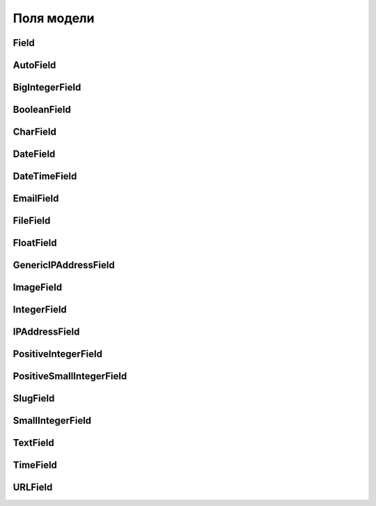 Поля модели
===========

Field
-----

.. py:class:: Field(**kwargs)

    Базовый класс для полей модели

    * blank=False - булево, поле может хранить пустое значение

    * choices=None - список значений, которые может хранить поле

    * default=NOT_PROVIDED - значение поля по умолчанию

    * db_column=None - строка, имя поля таблицы, если не задано,
      будет использоваться имя поля модели

    * db_index=False - булево, создавать индекс для поля

    * editable=True - булево, пле редактируемо

    * help_text='' - строка, доп описание

    * max_length - число, максимальная длина поля

    * null=False - булево, поле может хранить значение null

    * primary_key=False - булево, поле является первичным ключом

    * unique=False - булево, значения в поле уникальны

    * unique_for_date=None - имя поля модели
      (:py:class:`DateTimeField` или :py:class:`DateField`)
      относительно которых данное поле уникально

    * unique_for_month=None - имя поля модели
      (:py:class:`DateTimeField` или :py:class:`DateField`)
      относительно которых данное поле уникально

    * unique_for_year=None - имя поля модели
      (:py:class:`DateTimeField` или :py:class:`DateField`)
      относительно которых данное поле уникально

    * verbose_name=None - имя поля

    * auto_created=False

    * error_messages=Non

    * db_tablespace=None

    * name=None

    * rel=None

    * serialize=True

    * validators=[]


AutoField
---------

.. py:class:: AutoField()

    Счетчик


BigIntegerField
---------------

.. py:class:: BigIntegerField()

    64-разрядное, длинное число.


BooleanField
------------

.. py:class:: BooleanField()

    Логическое поле

    .. code-block:: py

        is_done = models.BooleanField(
            default=False,
            db_index=True,
            verbose_name="done",
        )


CharField
---------

.. py:class:: CharField()

    Строковое поле

    Наследник :py:class:`Field`

    Обязательные поля:

    * max_length - число, максимальное количесвто символов

    * unique - булево, поле уникально

    * unique_for_date - поле, для которого это поле уникально

    * verbose_name - название поля

    .. code-block:: py

        name = models.CharField(
            max_length=32,
            unique=True,
            verbose_name="name",
            unique_for_date="pubdate",
        )


DateField
---------

.. py:class:: DateField(**kwargs)

    Поле с датой

    Наследник :py:class:`Field`

    * auto_now=False - булево, автоматический прописывать текущее время
      при сохранении

    * auto_now_add=False - булево, автоматический прописывать текущее время
      при добавлении

    .. code-block:: py

        class Good(models.Model):

            updated = models.DateField(auto_now=True)


DateTimeField
-------------

.. py:class:: DateTimeField()

    Поле с датой и временем

    Наследник :py:class:`DateField`

    .. code-block:: py

        created = models.DateField(auto_now_add=True)
        updated = models.DateField(auto_now=True)


EmailField
----------

.. py:class:: EmailField(**kwargs)

    Поле с электронной почтой

    Наследник :py:class:`CharField`

    * max_length = 254

    .. code-block:: py

        email = models.EmailField()


FileField
---------

.. py:class:: FileField(**kwargs)

    Поле для хранения файла любого типа

    * upload_to - строка или функция, путь к папке куда грузить файлы

    .. code-block:: py

        def upload_to(instance, filename):
            """
            возвращает путь до загружаемого файла
            """
            return os.path.join('blog', filename)

        file_field = model.FileField(upload_to=upload_to)


    .. py:attribute:: name

        Путь к файлу, относитльно :py:attr:`django.settings.MEDIA_ROOT`

    .. py:attribute:: size

        Размер файла в байтах

    .. py:attribute:: url

        Интернет адрес файла


FloatField
----------

.. py:class:: FloatField()

    Число с плавающей точкой


GenericIPAddressField
---------------------

.. py:class:: GenericIPAddressField()

    Поле с IPv4 или IPv6 адресом


ImageField
----------

.. py:class:: ImageField(**kwargs)

    Поле для хранения изображений

    Требует установленной библиоткеи pillow

    * upload_to - строка, путь к папке куда грузить файлы

    * width_field - имя поля модели, где будет храниться ширина изображения

    * height_field - имя поля модели, где будет храниться высота изображения

    .. code-block:: py

        image = models.ImageField(upload_to='images/')
        image = models.ImageField(upload_to='images/%Y/%m/%d')

    .. code-block:: py

        thumbnail_width = models.PositiveSmallIntegerField()
        thumbnail_height = models.PositiveSmallIntegerField()
        thumbnail = models.ImageField(
            upload_to='thumbnails/',
            width_field='thumbnail_width',
            height_field='thumbnail_height',
        )

    .. code-block:: py

        obj = SomeModel.objects.get()
        # obj.thumbnail.url

    .. py:attribute:: height

        Высота картинки

    .. py:attribute:: name

        Путь к файлу, относитльно MEDIA_ROOT

    .. py:attribute:: size

        Размер файла в байтах

    .. py:attribute:: url

        Интернет адрес файла

    .. py:attribute:: width

        Высота картинки

    .. py:method:: delete(save=True)

        Удаляет выбранный файл.

        Параметр save указывает, сохранять ли модель после удаления файла.

        .. code-block:: py

            class SomeModel(models.Model):

                def save(self, *args, **kwargs):
                    this_record = SomeModel.objects.get()
                    if this_record.thumbnail != self.thumbnail:
                        this_record.thumbnail.delete(save=False)
                    super().save(*args, **kwargs)

                def delete(self, *args, **kwargs):
                    self.thumbnail.delete(save=False)
                    super().delete(*args, **kwargs)




IntegerField
------------

.. py:class:: IntegerField()

    32-разрядное, обычное число

    .. code-block:: py

        from django.core.validators import (
            MinValueValidator,  MaxValueValidator)

        CATEGORIES = (
            (1, "car"),
            (2, "house"),
        )

        class Good(models.Model):

            category = models.IntegerField(
                choices=CATEGORIES,
                default=1,
                db_index=True,
            )

            discount = models.IntegerField(
                validators=[MinValueValidator(0),
                            MaxValueValidator(100)])


IPAddressField
--------------

.. py:class:: IPAddressField()

    Поле с IPv4 адресом

    .. warning:: deprecated, use GenericIPAddressField


PositiveIntegerField
--------------------

.. py:class:: PositiveIntegerField()

    32-разрядное, положительное число


PositiveSmallIntegerField
-------------------------

.. py:class:: PositiveSmallIntegerField()

    16-разрядное положительное число


SlugField
---------

.. py:class:: SlugField(**kwargs)

    Короткий заголовок или название, которое включает только символы латиницы,
    цифры, дефисы и символы подчеркивания.

    Наследник :py:class:`CharField`

    * max_length = 50

    * db_index = True

    .. code-block:: py

        from django.utils.text import slugify

        class Image(models.Model):

            title = models.CharField(max_length=200)
            slug = models.SlugField(max_length=200, blank=True)

            def save(self, *args, **kwargs):
                self.slug = slugify(self.title)
                super(Image, self).save(*args, **kwargs)

SmallIntegerField
-----------------

.. py:class:: SmallIntegerField

    16-разрядное положительное число


TextField
---------

.. py:class:: TextField()

    Текстовое поле

    Наследник :py:class:`Field`

    .. code-block:: py

        description = models.TextField()


TimeField
---------

.. py:class:: TimeField()

    Поле со временем


URLField
--------

.. py:class:: URLField(**kwargs)

    Поле с интернет адресом

    Наследник :py:class:`CharField`

    * max_length = 200